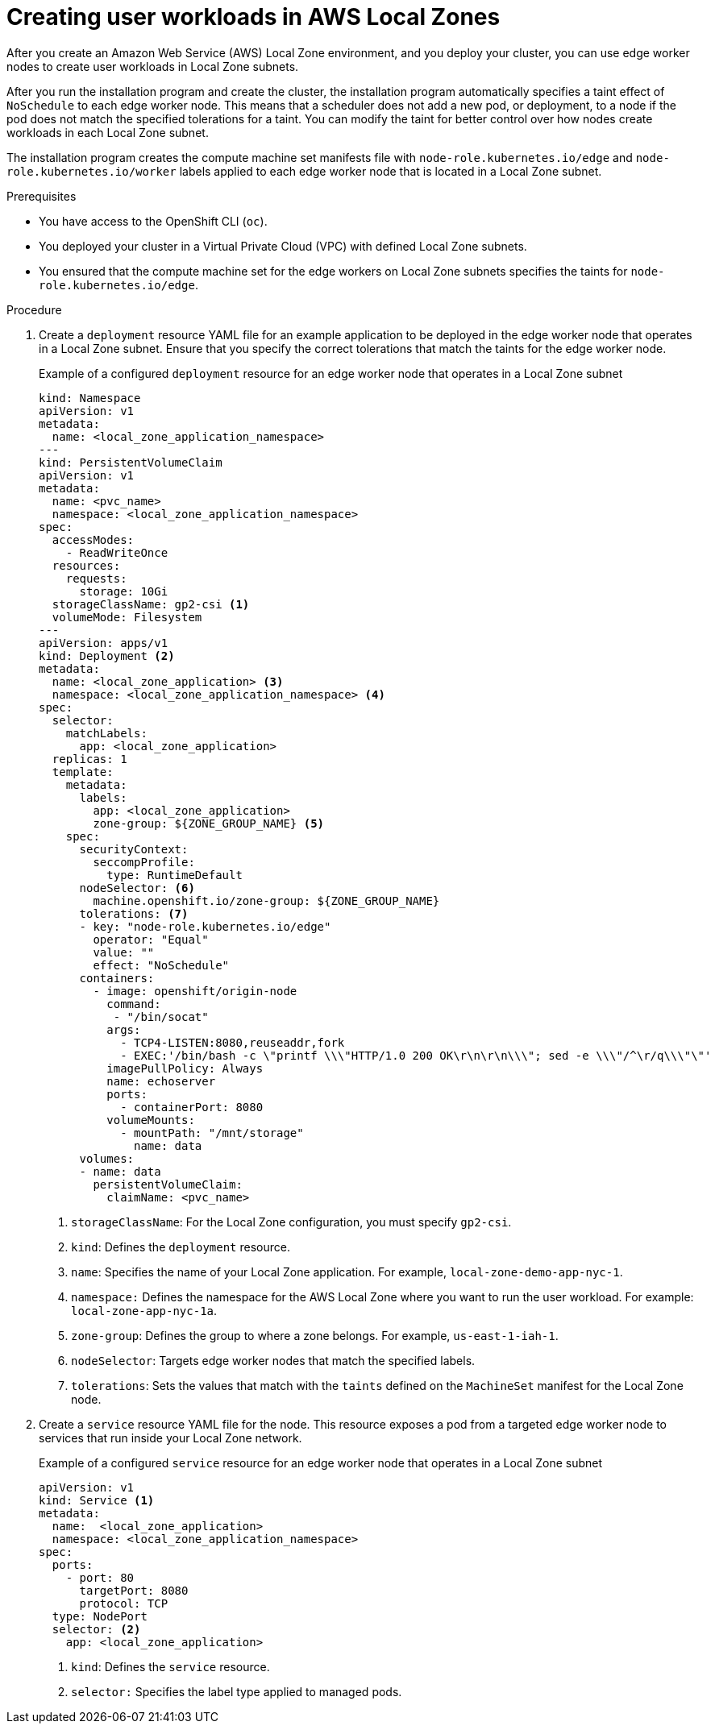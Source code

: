 // Module included in the following assemblies:
//
// * post_installation_configuration/aws-compute-edge-tasks.adoc

ifeval::["{context}" == "installing-aws-localzone"]
:localzone:
endif::[]

:_mod-docs-content-type: PROCEDURE
[id="installation-extend-edge-nodes-aws-local-zones_{context}"]
= Creating user workloads in AWS Local Zones
After you create an Amazon Web Service (AWS) Local Zone environment, and you deploy your cluster, you can use edge worker nodes to create user workloads in Local Zone subnets.

After you run the installation program and create the cluster, the installation program automatically specifies a taint effect of `NoSchedule` to each edge worker node. This means that a scheduler does not add a new pod, or deployment, to a node if the pod does not match the specified tolerations for a taint. You can modify the taint for better control over how nodes create workloads in each Local Zone subnet.

The installation program creates the compute machine set manifests file with `node-role.kubernetes.io/edge` and `node-role.kubernetes.io/worker` labels applied to each edge worker node that is located in a Local Zone subnet.

.Prerequisites

* You have access to the OpenShift CLI (`oc`).
* You deployed your cluster in a Virtual Private Cloud (VPC) with defined Local Zone subnets.
* You ensured that the compute machine set for the edge workers on Local Zone subnets specifies the taints for `node-role.kubernetes.io/edge`.

.Procedure

. Create a `deployment` resource YAML file for an example application to be deployed in the edge worker node that operates in a Local Zone subnet. Ensure that you specify the correct tolerations that match the taints for the edge worker node.
+
.Example of a configured `deployment` resource for an edge worker node that operates in a Local Zone subnet
[source,yaml]
----
kind: Namespace
apiVersion: v1
metadata:
  name: <local_zone_application_namespace>
---
kind: PersistentVolumeClaim
apiVersion: v1
metadata:
  name: <pvc_name>
  namespace: <local_zone_application_namespace>
spec:
  accessModes:
    - ReadWriteOnce
  resources:
    requests:
      storage: 10Gi
  storageClassName: gp2-csi <1>
  volumeMode: Filesystem
---
apiVersion: apps/v1
kind: Deployment <2>
metadata:
  name: <local_zone_application> <3>
  namespace: <local_zone_application_namespace> <4>
spec:
  selector:
    matchLabels:
      app: <local_zone_application>
  replicas: 1
  template:
    metadata:
      labels:
        app: <local_zone_application>
        zone-group: ${ZONE_GROUP_NAME} <5>
    spec:
      securityContext:
        seccompProfile:
          type: RuntimeDefault
      nodeSelector: <6>
        machine.openshift.io/zone-group: ${ZONE_GROUP_NAME}
      tolerations: <7>
      - key: "node-role.kubernetes.io/edge"
        operator: "Equal"
        value: ""
        effect: "NoSchedule"
      containers:
        - image: openshift/origin-node
          command:
           - "/bin/socat"
          args:
            - TCP4-LISTEN:8080,reuseaddr,fork
            - EXEC:'/bin/bash -c \"printf \\\"HTTP/1.0 200 OK\r\n\r\n\\\"; sed -e \\\"/^\r/q\\\"\"'
          imagePullPolicy: Always
          name: echoserver
          ports:
            - containerPort: 8080
          volumeMounts:
            - mountPath: "/mnt/storage"
              name: data
      volumes:
      - name: data
        persistentVolumeClaim:
          claimName: <pvc_name>
----
<1> `storageClassName`: For the Local Zone configuration, you must specify `gp2-csi`.
<2> `kind`: Defines the `deployment` resource.
<3> `name`: Specifies the name of your Local Zone application. For example, `local-zone-demo-app-nyc-1`.
<4> `namespace:` Defines the namespace for the AWS Local Zone where you want to run the user workload. For example: `local-zone-app-nyc-1a`.
<5> `zone-group`: Defines the group to where a zone belongs. For example, `us-east-1-iah-1`.
<6> `nodeSelector`: Targets edge worker nodes that match the specified labels.
<7> `tolerations`: Sets the values that match with the `taints` defined on the `MachineSet` manifest for the Local Zone node.

. Create a `service` resource YAML file for the node. This resource exposes a pod from a targeted edge worker node to services that run inside your Local Zone network.
+
.Example of a configured `service` resource for an edge worker node that operates in a Local Zone subnet
[source,yaml]
----
apiVersion: v1
kind: Service <1>
metadata:
  name:  <local_zone_application>
  namespace: <local_zone_application_namespace>
spec:
  ports:
    - port: 80
      targetPort: 8080
      protocol: TCP
  type: NodePort
  selector: <2>
    app: <local_zone_application>
----
<1> `kind`: Defines the `service` resource.
<2> `selector:` Specifies the label type applied to managed pods.

ifeval::["{context}" == "installing-aws-localzone"]
:!localzone:
endif::[]
